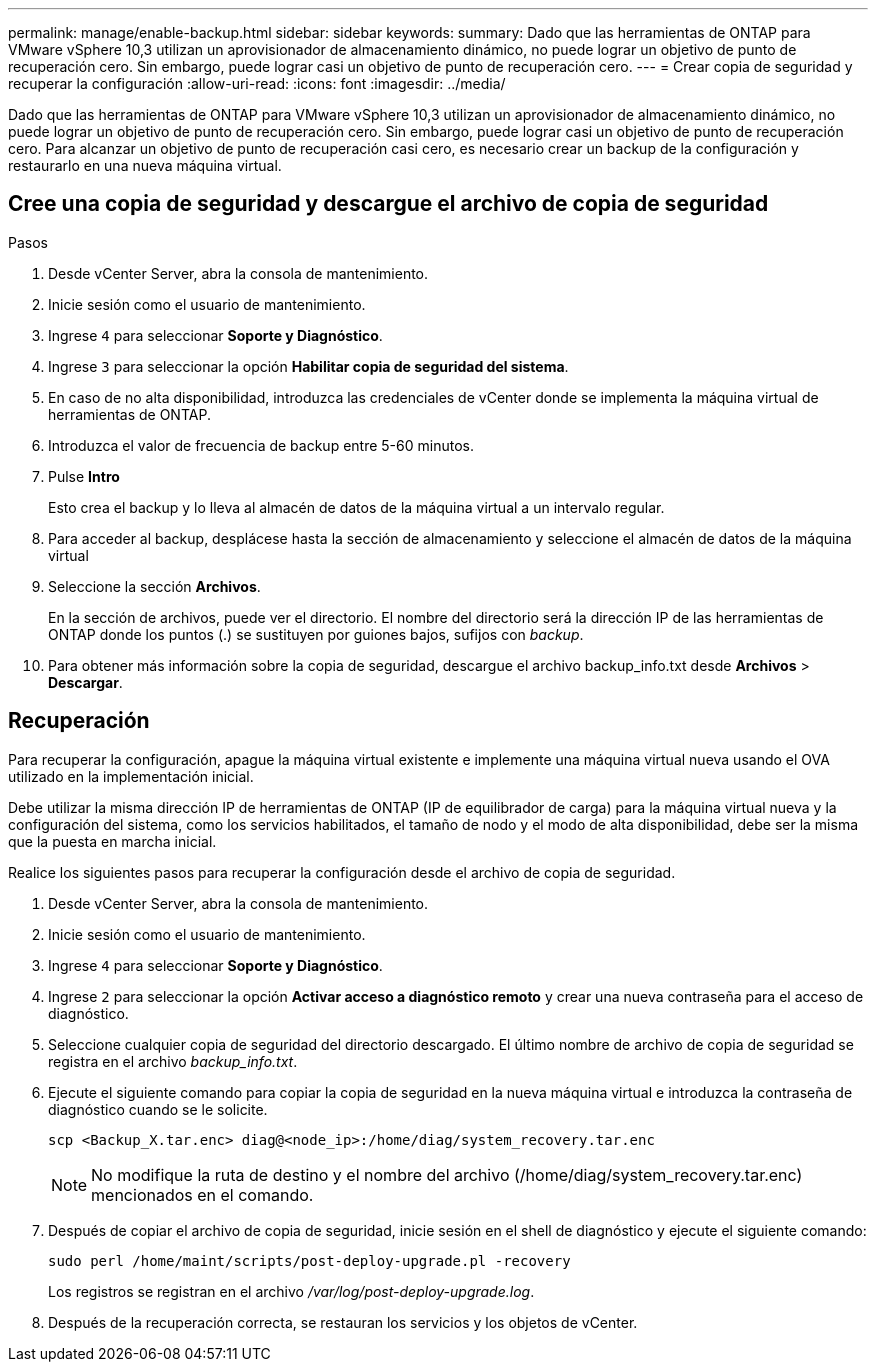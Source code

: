 ---
permalink: manage/enable-backup.html 
sidebar: sidebar 
keywords:  
summary: Dado que las herramientas de ONTAP para VMware vSphere 10,3 utilizan un aprovisionador de almacenamiento dinámico, no puede lograr un objetivo de punto de recuperación cero. Sin embargo, puede lograr casi un objetivo de punto de recuperación cero. 
---
= Crear copia de seguridad y recuperar la configuración
:allow-uri-read: 
:icons: font
:imagesdir: ../media/


[role="lead"]
Dado que las herramientas de ONTAP para VMware vSphere 10,3 utilizan un aprovisionador de almacenamiento dinámico, no puede lograr un objetivo de punto de recuperación cero. Sin embargo, puede lograr casi un objetivo de punto de recuperación cero. Para alcanzar un objetivo de punto de recuperación casi cero, es necesario crear un backup de la configuración y restaurarlo en una nueva máquina virtual.



== Cree una copia de seguridad y descargue el archivo de copia de seguridad

.Pasos
. Desde vCenter Server, abra la consola de mantenimiento.
. Inicie sesión como el usuario de mantenimiento.
. Ingrese `4` para seleccionar *Soporte y Diagnóstico*.
. Ingrese `3` para seleccionar la opción *Habilitar copia de seguridad del sistema*.
. En caso de no alta disponibilidad, introduzca las credenciales de vCenter donde se implementa la máquina virtual de herramientas de ONTAP.
. Introduzca el valor de frecuencia de backup entre 5-60 minutos.
. Pulse *Intro*
+
Esto crea el backup y lo lleva al almacén de datos de la máquina virtual a un intervalo regular.

. Para acceder al backup, desplácese hasta la sección de almacenamiento y seleccione el almacén de datos de la máquina virtual
. Seleccione la sección *Archivos*.
+
En la sección de archivos, puede ver el directorio. El nombre del directorio será la dirección IP de las herramientas de ONTAP donde los puntos (.) se sustituyen por guiones bajos, sufijos con _backup_.

. Para obtener más información sobre la copia de seguridad, descargue el archivo backup_info.txt desde *Archivos* > *Descargar*.




== Recuperación

Para recuperar la configuración, apague la máquina virtual existente e implemente una máquina virtual nueva usando el OVA utilizado en la implementación inicial.

Debe utilizar la misma dirección IP de herramientas de ONTAP (IP de equilibrador de carga) para la máquina virtual nueva y la configuración del sistema, como los servicios habilitados, el tamaño de nodo y el modo de alta disponibilidad, debe ser la misma que la puesta en marcha inicial.

Realice los siguientes pasos para recuperar la configuración desde el archivo de copia de seguridad.

. Desde vCenter Server, abra la consola de mantenimiento.
. Inicie sesión como el usuario de mantenimiento.
. Ingrese `4` para seleccionar *Soporte y Diagnóstico*.
. Ingrese `2` para seleccionar la opción *Activar acceso a diagnóstico remoto* y crear una nueva contraseña para el acceso de diagnóstico.
. Seleccione cualquier copia de seguridad del directorio descargado. El último nombre de archivo de copia de seguridad se registra en el archivo _backup_info.txt_.
. Ejecute el siguiente comando para copiar la copia de seguridad en la nueva máquina virtual e introduzca la contraseña de diagnóstico cuando se le solicite.
+
[listing]
----
scp <Backup_X.tar.enc> diag@<node_ip>:/home/diag/system_recovery.tar.enc
----
+

NOTE: No modifique la ruta de destino y el nombre del archivo (/home/diag/system_recovery.tar.enc) mencionados en el comando.

. Después de copiar el archivo de copia de seguridad, inicie sesión en el shell de diagnóstico y ejecute el siguiente comando:
+
[listing]
----
sudo perl /home/maint/scripts/post-deploy-upgrade.pl -recovery
----
+
Los registros se registran en el archivo _/var/log/post-deploy-upgrade.log_.

. Después de la recuperación correcta, se restauran los servicios y los objetos de vCenter.

